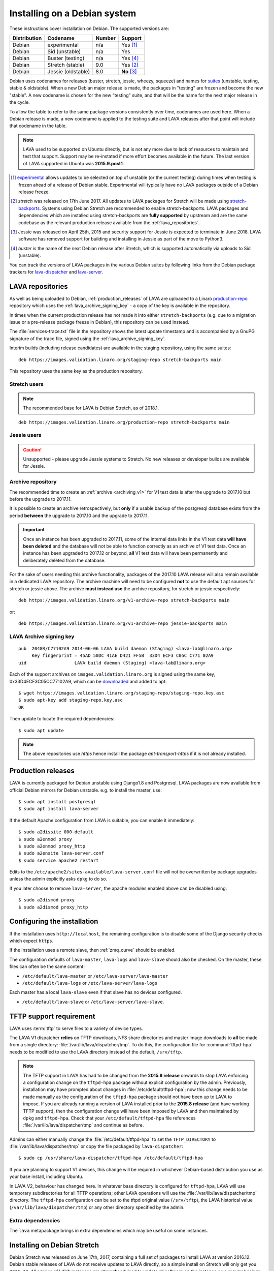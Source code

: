 .. index:: debian, installation, install

.. _debian_installation:

Installing on a Debian system
*****************************

.. seealso:: :ref:`archiving_v1`

These instructions cover installation on Debian. The supported versions are:

+---------------+------------------------+--------+----------------------+
| Distribution  | Codename               | Number | Support              |
+===============+========================+========+======================+
| Debian        | experimental           | n/a    | Yes [#f1]_           |
+---------------+------------------------+--------+----------------------+
| Debian        | Sid (unstable)         | n/a    | Yes                  |
+---------------+------------------------+--------+----------------------+
| Debian        | Buster (testing)       | n/a    | Yes [#f4]_           |
+---------------+------------------------+--------+----------------------+
| Debian        | Stretch (stable)       | 9.0    | Yes [#f2]_           |
+---------------+------------------------+--------+----------------------+
| Debian        | Jessie (oldstable)     | 8.0    | **No** [#f3]_        |
+---------------+------------------------+--------+----------------------+

Debian uses codenames for releases (buster, stretch, jessie, wheezy,
squeeze) and names for `suites`_ (unstable, testing, stable &
oldstable). When a new Debian major release is made, the packages in
"testing" are frozen and become the new "stable". A new codename is
chosen for the new "testing" suite, and that will be the name for the
next major release in the cycle.

To allow the table to refer to the same package versions consistently over
time, codenames are used here. When a Debian release is made, a new codename is
applied to the testing suite and LAVA releases after that point will include
that codename in the table.

.. note:: LAVA used to be supported on Ubuntu directly, but is not any more due
   to lack of resources to maintain and test that support. Support may be
   re-instated if more effort becomes available in the future. The last version
   of LAVA supported in Ubuntu was **2015.9.post1**.

.. _suites: http://en.wikipedia.org/wiki/Debian#Branches

.. [#f1] `experimental`_ allows updates to be selected on top of unstable (or
         the current testing) during times when testing is frozen ahead of a
         release of Debian stable. Experimental will typically have no LAVA
         packages outside of a Debian release freeze.

.. [#f2] `stretch` was released on 17th June 2017. All updates to LAVA
         packages for Stretch will be made using
         `stretch-backports`_. Systems using Debian Stretch are
         recommended to enable stretch-backports. LAVA packages and
         dependencies which are installed using stretch-backports are
         **fully supported** by upstream and are the same codebase as
         the relevant production release available from the
         :ref:`lava_repositories`.

.. [#f3] Jessie was released on April 25th, 2015 and security support for
         Jessie is expected to terminate in June 2018. LAVA software has
         removed support for building and installing in Jessie as part of the
         move to Python3.

.. [#f4] `buster` is the name of the next Debian release after Stretch, which
         is supported automatically via uploads to Sid (unstable).

.. _experimental: https://wiki.debian.org/DebianExperimental

.. _stretch-backports: http://backports.debian.org/

You can track the versions of LAVA packages in the various Debian suites by
following links from the Debian package trackers for `lava-dispatcher
<https://tracker.debian.org/pkg/lava-dispatcher>`_ and `lava-server
<https://tracker.debian.org/pkg/lava-server>`_.

.. index:: lava repository, staging-repo, production-repo

.. _lava_repositories:

LAVA repositories
=================

As well as being uploaded to Debian, :ref:`production_releases` of LAVA are
uploaded to a Linaro `production-repo`_ repository which uses the
:ref:`lava_archive_signing_key` - a copy of the key is available in the
repository.

.. _production-repo: https://images.validation.linaro.org/production-repo/

In times when the current production release has not made it into either
``stretch-backports`` (e.g. due to a migration issue or a pre-release package
freeze in Debian), this repository can be used instead.

The :file:`services-trace.txt` file in the repository shows the latest update
timestamp and is accompanied by a GnuPG signature of the trace file, signed
using the :ref:`lava_archive_signing_key`.

Interim builds (including release candidates) are available in the staging
repository, using the same suites::

 deb https://images.validation.linaro.org/staging-repo stretch-backports main

This repository uses the same key as the production repository.

Stretch users
-------------

.. note:: The recommended base for LAVA is Debian Stretch, as of 2018.1.

::

 deb https://images.validation.linaro.org/production-repo stretch-backports main

Jessie users
-------------

.. caution:: Unsupported - please upgrade Jessie systems to Stretch. No new
   releases or developer builds are available for Jessie.

.. _archive_repository:

Archive repository
------------------

The recommended time to create an :ref:`archive <archiving_v1>` for V1
test data is after the upgrade to 2017.10 but before the upgrade to
2017.11.

It is possible to create an archive retrospectively, but **only** if a
usable backup of the postgresql database exists from the period
**between** the upgrade to 2017.10 and the upgrade to 2017.11.

.. important:: Once an instance has been upgraded to 2017.11, some of
   the internal data links in the V1 test data **will have been
   deleted** and the database will not be able to function correctly
   as an archive of V1 test data. Once an instance has been upgraded
   to 2017.12 or beyond, **all** V1 test data will have been
   permanently and deliberately deleted from the database.

For the sake of users needing this archive functionality, packages of
the 2017.10 LAVA release will also remain available in a dedicated
LAVA repository. The archive machine will need to be configured
**not** to use the default apt sources for stretch or jessie
above. The archive **must instead use** the archive repository, for
stretch or jessie respectively::

 deb https://images.validation.linaro.org/v1-archive-repo stretch-backports main

or::

 deb https://images.validation.linaro.org/v1-archive-repo jessie-backports main

.. index:: lava archive signing key

.. _lava_archive_signing_key:

LAVA Archive signing key
------------------------

::

 pub  2048R/C77102A9 2014-06-06 LAVA build daemon (Staging) <lava-lab@linaro.org>
      Key fingerprint = 45AD 50DC 41AE D421 FF5B  33D4 ECF3 C05C C771 02A9
 uid                  LAVA build daemon (Staging) <lava-lab@linaro.org>

Each of the support archives on ``images.validation.linaro.org`` is
signed using the same key, 0x33D4ECF3C05CC77102A9, which can be downloaded_ and added to
apt::

 $ wget https://images.validation.linaro.org/staging-repo/staging-repo.key.asc
 $ sudo apt-key add staging-repo.key.asc
 OK

Then update to locate the required dependencies::

 $ sudo apt update

.. note:: The above repositories use `https` hence install the package
          `apt-transport-https` if it is not already installed.

.. _downloaded: https://images.validation.linaro.org/staging-repo/staging-repo.key.asc

.. index:: production release

.. _production_releases:

Production releases
===================

.. seealso:: :ref:`setting_up_pipeline_instance` and :ref:`archiving_v1`.

LAVA is currently packaged for Debian unstable using Django1.8 and Postgresql.
LAVA packages are now available from official Debian mirrors for Debian
unstable. e.g. to install the master, use::

 $ sudo apt install postgresql
 $ sudo apt install lava-server

If the default Apache configuration from LAVA is suitable, you can enable it
immediately::

 $ sudo a2dissite 000-default
 $ sudo a2enmod proxy
 $ sudo a2enmod proxy_http
 $ sudo a2ensite lava-server.conf
 $ sudo service apache2 restart

Edits to the ``/etc/apache2/sites-available/lava-server.conf`` file will not be
overwritten by package upgrades unless the admin explicitly asks ``dpkg`` to do
so.

If you later choose to remove ``lava-server``, the apache modules enabled above
can be disabled using::

 $ sudo a2dismod proxy
 $ sudo a2dismod proxy_http

.. _installation_configuration:

Configuring the installation
============================

If the installation uses ``http://localhost``, the remaining configuration is to
disable some of the Django security checks which expect ``https``.

.. seealso:: :ref:`check_instance`

If the installation uses a remote slave, then :ref:`zmq_curve` should be enabled.

The configuration defaults of ``lava-master``, ``lava-logs`` and ``lava-slave``
should also be checked. On the master, these files can often be the same content:

* ``/etc/default/lava-master`` or ``/etc/lava-server/lava-master``
* ``/etc/default/lava-logs`` or ``/etc/lava-server/lava-logs``

Each master has a local ``lava-slave`` even if that slave has no devices configured.

* ``/etc/default/lava-slave`` or ``/etc/lava-server/lava-slave``.

.. index:: tftpd-hpa

.. _tftp_support:

TFTP support requirement
========================

LAVA uses :term:`tftp` to serve files to a variety of device types.

The LAVA V1 dispatcher **relies** on TFTP downloads, NFS share directories and
master image downloads to **all** be made from a single directory:
:file:`/var/lib/lava/dispatcher/tmp`. To do this, the configuration file for
:command:`tftpd-hpa` needs to be modified to use the LAVA directory instead of
the default, ``/srv/tftp``.

.. note:: The TFTP support in LAVA has had to be changed from the **2015.8
   release** onwards to stop LAVA enforcing a configuration change on the
   ``tftpd-hpa`` package without explicit configuration by the admin.
   Previously, installation may have prompted about changes in
   :file:`/etc/default/tftpd-hpa`; now this change needs to be made manually as
   the configuration of the ``tftpd-hpa`` package should not have been up to
   LAVA to impose. If you are already running a version of LAVA installed prior
   to the **2015.8 release** (and have working TFTP support), then the
   configuration change will have been imposed by LAVA and then maintained by
   ``dpkg`` and ``tftpd-hpa``. Check that your ``/etc/default/tftpd-hpa`` file
   references :file:`/var/lib/lava/dispatcher/tmp` and continue as before.

Admins can either manually change the :file:`/etc/default/tftpd-hpa` to set the
``TFTP_DIRECTORY`` to :file:`/var/lib/lava/dispatcher/tmp` or copy the file
packaged by ``lava-dispatcher``::

 $ sudo cp /usr/share/lava-dispatcher/tftpd-hpa /etc/default/tftpd-hpa

If you are planning to support V1 devices, this change will be required in
whichever Debian-based distribution you use as your base install, including
Ubuntu.

In LAVA V2, behaviour has changed here. In whatever base directory is
configured for ``tftpd-hpa``, LAVA will use temporary subdirectories for all
TFTP operations; other LAVA operations will use the
:file:`/var/lib/lava/dispatcher/tmp` directory.
The ``tftpd-hpa`` configuration can be set to the tftpd original value
(``/srv/tftp``), the LAVA historical value (``/var/lib/lava/dispatcher/tmp``)
or any other directory specified by the admin.

Extra dependencies
------------------

The ``lava`` metapackage brings in extra dependencies which may be
useful on some instances.

.. index:: stretch, install on stretch

.. _install_debian_stretch:

Installing on Debian Stretch
============================

Debian Stretch was released on June 17th, 2017, containing a full set
of packages to install LAVA at version 2016.12. Debian stable releases
of LAVA do not receive updates to LAVA directly, so a simple install
on Stretch will only get you ``2016.12``. All admins of LAVA instances
are **strongly** advised to update all software on the instance on a
regular basis to receive security updates to the base system.

For packages which need larger changes, the official Debian method is
to provide those updates using ``backports``. Backports **do not
install automatically** even after the apt source is added - this is
because backports are rebuilt from the current ``testing`` suite, so
automatic upgrades would move the base system to testing as
well. Instead, the admin selects which backported packages to add to
the base stable system. Only those packages (and dependencies, if not
available in stable already) will then be installed from backports.

The ``lava-server`` backports and dependencies are **fully supported**
by the LAVA software team and admins of **all** LAVA instances need to
update the base ``2016.12`` to the version available in current
backports. Subscribe to the :ref:`lava_announce` mailing list for
details of when new releases are made. Backports will be available
about a week after the initial release.

Updates for LAVA on Debian Stretch will be uploaded to `stretch-backports
<http://backports.debian.org/>`_ once this becomes available.

Create an apt source for backports, either by editing ``/etc/apt/sources.list``
or adding a file with a ``.list`` suffix into ``/etc/apt/sources.list.d/``.
Create a line like the one below (using your preferred Debian mirror)::

 deb http://deb.debian.org/debian stretch-backports main

Remember to update your apt cache whenever add a new apt source::

 $ sudo apt update

Then install ``lava-server`` from ``stretch-backports`` using the ``-t`` option::

 $ sudo apt -t stretch-backports install lava-server
 $ sudo a2dissite 000-default
 $ sudo a2enmod proxy
 $ sudo a2enmod proxy_http
 $ sudo a2ensite lava-server.conf
 $ sudo service apache2 restart

Once backports are enabled, the packages which the admin has selected from
backports (using the ``-t`` switch) will continue to upgrade using backports.
Other packages will only be added from backports if the existing backports
require updates from backports.

.. index:: backports, jessie-backports, install using backports

.. _install_debian_jessie:

Installing on Debian Jessie
===========================

.. caution:: Unsupported - Instances using Jessie must upgrade to Stretch

Debian Jessie was released on April 25th, 2015, containing a full set of
packages to install LAVA at version 2014.9. Debian stable releases of LAVA do
not receive updates to LAVA directly, so a simple install on Jessie will only
get you ``2014.9``. All admins of LAVA instances are **strongly** advised to
upgrade the instance to Stretch to receive security updates to the base system
and to be able to install LAVA.

.. seealso:: :ref:`install_debian_stretch`

Installing just lava-server
===========================

The ``lava-server`` package is the main LAVA scheduler and frontend.

.. seealso:: :ref:`setting_up_pipeline_instance`.

To install just the lava-server from the current packages, use::

 $ sudo apt install lava-server
 $ sudo a2dissite 000-default
 $ sudo a2enmod proxy
 $ sudo a2enmod proxy_http
 $ sudo a2ensite lava-server.conf
 $ sudo service apache2 restart

This will install lava-dispatcher and lava-server.

Other packages to consider:

* ``lavapdu-client`` to control a :term:`PDU` to allow LAVA to automatically
  power cycle a device.

* ``lavapdu-daemon`` - only one daemon is required to run multiple PDUs.

* ``ntp`` - some actions within LAVA can be time-sensitive, so ensuring that
  devices within your lab keep time correctly can be important.

.. note:: There is no support in V2 for ``linaro-media-create`` to manipulate
   hardware packs from Linaro, so this package can be removed once there are no
   V1 devices on the worker.

Installing the full lava set
============================

Production installs of LAVA will rarely use the full ``lava`` set as it
includes tools more commonly used by developers and test labs. These tools mean
that the ``lava`` package brings more dependencies than when installing
``lava-server`` to run a production LAVA instance.

The ``lava`` package installs support for:

* ``lava-dev`` - scripts to build developer packages based on your current git
  tree of ``lava-server`` or ``lava-dispatcher``, including any local changes.

* ``vmdebootstrap`` for building your own Debian based KVM images.

* ``lavapdu-client`` to control a :term:`PDU` to allow LAVA to automatically
  power cycle a device.

* ``lavapdu-daemon`` is recommended or you can use a single daemon for multiple
  PDUs.

* ``ntp`` - some actions within LAVA can be time-sensitive, so ensuring that
  devices within your lab keep time correctly can be important.

.. note:: There is no support in V2 for ``linaro-media-create`` to manipulate
   hardware packs from Linaro, so this package can be removed once there are no
   V1 devices on the worker.

All of these packages can be installed separately alongside the main
``lava-server`` package, the ``lava`` package merely collects them into one
set. ::

 $ sudo apt install postgresql
 $ sudo apt -t stretch-backports install lava
 $ sudo a2dissite 000-default
 $ sudo a2enmod proxy
 $ sudo a2enmod proxy_http
 $ sudo a2ensite lava-server.conf
 $ sudo service apache2 restart

.. seealso:: :ref:`Creating a superuser <create_superuser>`, :ref:`logging_in`,
   :ref:`authentication_tokens` and the :ref:`first job definition
   <first_job_definition>`.

.. index:: python3

.. _lava_python3:

LAVA and Python3
================

Python2 has been `marked as end of life
<http://legacy.python.org/dev/peps/pep-0373/>`_ and distributions are in the
process of removing packages which depend on Python2. Django has had Python3
support for some time and will be dropping Python2 support in the next LTS.
(The current non-LTS release of django, version 2.0, has already dropped
support for Python2.)

LAVA has moved to exclusive Python3 support as the completion of the
migration to V2.

Setting up a reverse proxy
==========================

In order to use lava-server behind a reverse proxy, configure lava-server as
usual and then setup a reverse proxy. The following simple Apache configuration
snippet will work for most setups::

 ProxyPass / http://lava_server_dns:port/
 ProxyPassReverse / http://lava_server_dns:port/
 ProxyPreserveHost On
 RequestHeader set X-Forwarded-Proto "https" env=HTTPS

This configuration will work when proxifying::

  http://example.com/ => http://lava.example.com/

If you want the application to answer on a specific base URL, configure
lava-server to answer on this base URL and then configure the reverse proxy to
proxify the same base URL. For instance you can have::

  http://example.com/lava => http://lava.example.com/lava

Having two different base URLs is more awkward to setup. In this case you will
have to also setup Apache modules like `Substitute` to alter the HTML content
on the fly. This is not a recommended setup.

Depending on your setup, you should also have a look at
`ProxyPassReverseCookieDomain
<https://httpd.apache.org/docs/2.4/mod/mod_proxy.html#proxypassreversecookiedomain>`_
and `ProxyPassReverseCookiePath
<https://httpd.apache.org/docs/2.4/mod/mod_proxy.html#proxypassreversecookiepath>`_
to set the cookie domain and path correctly.

.. index:: superuser, create superuser

.. _create_superuser:

Superuser
=========

.. seealso:: :ref:`admin_adding_users`

LDAP
----

In LAVA instances that use LDAP for external authentication, log in once with
the user account that will be granted superuser privileges in the LAVA web UI.
Then use the following command to make this user a superuser::

  $ sudo lava-server manage authorize_superuser --username {username}

.. note:: `{username}` is the username of LDAP user.

Alternatively, the `addldapuser` command can be used to populate a user from
LDAP and also grant superuser privilege as follows::

  $ sudo lava-server manage addldapuser --username {username} --superuser

.. note:: `{username}` is the username of LDAP user.

.. seealso:: :ref:`admin_adding_users`

Local Django Accounts
---------------------

After initial package installation, you might wish to create a local superuser
account::

 $ sudo lava-server manage createsuperuser --username $USERNAME --email=$EMAIL

If you do not specify the username and email address here, this
command will prompt for them.

An existing local Django superuser account can also be converted to an LDAP
user account without losing data, using the `mergeldapuser` command, provided
the LDAP username does not already exist in the LAVA instance::

  $ sudo lava-server manage mergeldapuser --lava-user <lava_user> --ldap-user <ldap_user>

Debugging the Installation
==========================

After your LAVA instance is successfully installed, if you face any problem
consult :ref:`debugging_v2`

.. _django_localhost:

Using localhost or non HTTPS instance URL
-----------------------------------------

Newer versions of django include improved security features which can affect
how LAVA is used as ``http://localhost``. By default, django enforces
behaviour to ensure safe use of ``https://`` which can prevent attempts to
sign in to a LAVA instance using ``http://localhost/``.

To enable localhost, you may need to disable at least these security
defaults by adding the following options to ``/etc/lava-server/settings.conf``::

  "CSRF_COOKIE_SECURE": false,
  "SESSION_COOKIE_SECURE": false

.. note:: This is the reason, if you see issues regarding CSRF token while
          trying to login with an username. The common error message reported
          is ``CSRF verification failed. Request aborted.``

Any changes made to ``/etc/lava-server/settings.conf`` will require a restart
of `lava-server-gunicorn` service for the changes to get applied::

  $ sudo service lava-server-gunicorn restart

.. seealso:: :ref:`check_instance`
